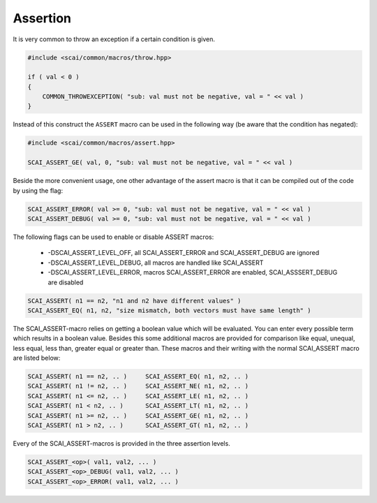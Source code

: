 .. _Assertion:

Assertion
=========

It is very common to throw an exception if a certain condition is given.

.. code-block:: c++

  #include <scai/common/macros/throw.hpp>

  if ( val < 0 ) 
  {
      COMMON_THROWEXCEPTION( "sub: val must not be negative, val = " << val )
  }

Instead of this construct the ``ASSERT`` macro can be used in the following way
(be aware that the condition has negated):

.. code-block:: c++

  #include <scai/common/macros/assert.hpp>

  SCAI_ASSERT_GE( val, 0, "sub: val must not be negative, val = " << val )

Beside the more convenient usage, one other advantage of the assert macro is
that it can be compiled out of the code by using the flag:

.. code-block:: c++

  SCAI_ASSERT_ERROR( val >= 0, "sub: val must not be negative, val = " << val )
  SCAI_ASSERT_DEBUG( val >= 0, "sub: val must not be negative, val = " << val )

The following flags can be used to enable or disable ASSERT macros:

 * -DSCAI_ASSERT_LEVEL_OFF, all SCAI_ASSERT_ERROR and SCAI_ASSERT_DEBUG are ignored
 * -DSCAI_ASSERT_LEVEL_DEBUG, all macros are handled like SCAI_ASSERT
 * -DSCAI_ASSERT_LEVEL_ERROR, macros SCAI_ASSERT_ERROR are enabled, SCAI_ASSSERT_DEBUG are disabled

.. code-block:: c++

    SCAI_ASSERT( n1 == n2, "n1 and n2 have different values" )
    SCAI_ASSERT_EQ( n1, n2, "size mismatch, both vectors must have same length" )

The SCAI_ASSERT-macro relies on getting a boolean value which will be evaluated. You can
enter every possible term which results in a boolean value. Besides this some additional
macros are provided for comparison like equal, unequal, less equal, less than, greater 
equal or greater than. These macros and their writing with the normal SCAI_ASSERT macro
are listed below: 

.. code-block:: c++

    SCAI_ASSERT( n1 == n2, .. )     SCAI_ASSERT_EQ( n1, n2, .. )
    SCAI_ASSERT( n1 != n2, .. )     SCAI_ASSERT_NE( n1, n2, .. )
    SCAI_ASSERT( n1 <= n2, .. )     SCAI_ASSERT_LE( n1, n2, .. )
    SCAI_ASSERT( n1 < n2, .. )      SCAI_ASSERT_LT( n1, n2, .. )
    SCAI_ASSERT( n1 >= n2, .. )     SCAI_ASSERT_GE( n1, n2, .. )
    SCAI_ASSERT( n1 > n2, .. )      SCAI_ASSERT_GT( n1, n2, .. )

Every of the SCAI_ASSERT-macros is provided in the three assertion levels. 

.. code-block:: c++

    SCAI_ASSERT_<op>( val1, val2, ... )
    SCAI_ASSERT_<op>_DEBUG( val1, val2, ... )
    SCAI_ASSERT_<op>_ERROR( val1, val2, ... )

